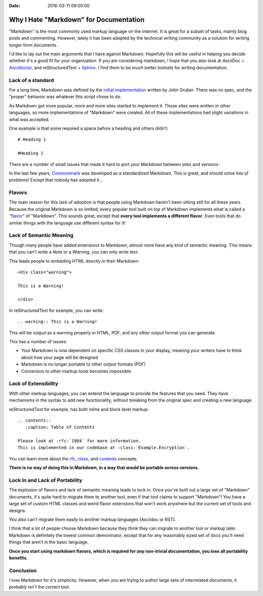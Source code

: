 :Date: 2016-03-11 09:00:00

Why I Hate "Markdown" for Documentation
=======================================

"Markdown" is the most commonly used markup language on the internet.
It is great for a subset of tasks,
mainly blog posts and commenting.
However,
lately it has been adopted by the technical writing community as a solution for writing longer form documents.

I'd like to lay out the main arguments that I have against Markdown.
Hopefully this will be useful in helping you decide whether it's a good fit for your organization.
If you are considering markdown,
I hope that you also look at AsciiDoc + `Asciidoctor`_, and reStructuredText + `Sphinx`_.
I find them to be much better toolsets for writing documentation.

.. _Asciidoctor: http://asciidoctor.org/
.. _Sphinx: http://www.sphinx-doc.org/en/stable/

Lack of a standard
------------------

For a long time,
Markdown was defined by the `initial implementation`_ written by John Gruber. 
There was no spec,
and the "proper" behavior was whatever this script chose to do.

As Markdown got more popular,
more and more sites started to implement it.
Those sites were written in other languages,
so more implementations of "Markdown" were created.
All of these implementations had slight variations in what was accepted.

One example is that some required a space before a heading and others didn't::

	# Heading 1

	#Heading 1

There are a number of small issues that made it hard to port your Markdown between sites and verisons.

In the last few years, `Commonmark`_ was developed as a standardized Markdown.
This is great,
and should solve lots of problems!
Except that nobody has adopted it...

.. _Commonmark: http://commonmark.org/

Flavors
-------

The main reason for this lack of adoption is that people using Markdown haven't been sitting still for all these years.
Because the original Markdown is so limited,
every popular tool built on top of Markdown implements what is called a "`flavor`_" of "Markdown".
This sounds great,
except that **every tool implements a different flavor**.
Even tools that do similar things with the language use different syntax for it!

.. _flavor: https://github.com/jgm/CommonMark/wiki/Markdown-Flavors

Lack of Semantic Meaning
------------------------

Though many people have added extensions to Markdown,
almost none have any kind of semantic meaning.
This means that you can't write a *Note* or a *Warning*,
you can only write text.

This leads people to embeding HTML directly in their Markdown::

	<div class="warning">

	This is a Warning!

	</div>

In reStructuredText for example,
you can write::

	.. warning:: This is a Warning!

This will be output as a warning properly in HTML, PDF, and any other output format you can generate.

This has a number of issues:

* Your Markdown is now dependent on specific CSS classes in your display, meaning your writers have to think about how your page will be designed
* Markdown is no longer portable to other output formats (PDF)
* Conversion to other markup tools becomes impossible

Lack of Extensibility
---------------------

With other markup languages,
you can extend the language to provide the features that you need.
They have mechanisms in the syntax to add new functionality,
without breaking from the original spec and creating a new language.

reStructuredText for example,
has both inline and block level markup::

	.. contents::
	   :caption: Table of Contents

	Please look at :rfc:`1984` for more information.
	This is implemented in our codebase at :class:`Example.Encryption`.

You can learn more about the `rfc <http://www.sphinx-doc.org/en/stable/markup/inline.html#role-rfc>`_, `class <http://www.sphinx-doc.org/en/stable/domains.html?highlight=domains#cross-referencing-python-objects>`_, and `contents <http://docutils.sourceforge.net/docs/ref/rst/directives.html#table-of-contents>`_ concepts.

**There is no way of doing this in Markdown,
in a way that would be portable across versions.**

Lock In and Lack of Portability
-------------------------------

The explosion of flavors and lack of semantic meaning leads to lock in.
Once you've built out a large set of "Markdown" documents,
it's quite hard to migrate them to another tool,
even if that tool claims to support "Markdown"!
You have a large set of custom HTML classes and weird flavor extensions that won't work anywhere but the current set of tools and designs.

You also can't migrate them easily to another markup languages (Asciidoc or RST).

I think that a lot of people choose Markdown because they think they can migrate to another tool or markup later.
Markdown is definitely the lowest common demoninator,
except that for any reasonably sized set of docs you'll need things that aren't in the basic language.

**Once you start using markdown flavors,
which is required for any non-trivial documentation,
you lose all portability benefits.**

Conclusion
----------

I love Markdown for it's simplicity.
However,
when you are trying to author large sets of interrelated documents,
it probably isn't the correct tool.

.. _initial implementation: https://daringfireball.net/projects/markdown/